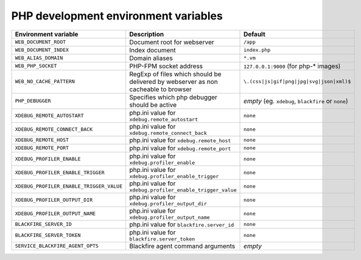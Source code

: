PHP development environment variables
^^^^^^^^^^^^^^^^^^^^^^^^^^^^^^^^^^^^^

============================================= ========================================= ==============================================
Environment variable                          Description                               Default
============================================= ========================================= ==============================================
``WEB_DOCUMENT_ROOT``                         Document root for webserver               ``/app``
``WEB_DOCUMENT_INDEX``                        Index document                            ``index.php``
``WEB_ALIAS_DOMAIN``                          Domain aliases                            ``*.vm``
``WEB_PHP_SOCKET``                            PHP-FPM socket address                    ``127.0.0.1:9000`` (for php-* images)
``WEB_NO_CACHE_PATTERN``                      RegExp of files which should              ``\.(css|js|gif|png|jpg|svg|json|xml)$``
                                              be delivered by webserver as
                                              non cacheable to browser
``PHP_DEBUGGER``                              Specifies which php debugger              *empty* (eg. ``xdebug``, ``blackfire`` or
                                              should be active                          ``none``)
``XDEBUG_REMOTE_AUTOSTART``                   php.ini value for                         ``none``
                                              ``xdebug.remote_autostart``
``XDEBUG_REMOTE_CONNECT_BACK``                php.ini value for                         ``none``
                                              ``xdebug.remote_connect_back``
``XDEBUG_REMOTE_HOST``                        php.ini value for                         ``none``
                                              ``xdebug.remote_host``
``XDEBUG_REMOTE_PORT``                        php.ini value for                         ``none``
                                              ``xdebug.remote_port``
``XDEBUG_PROFILER_ENABLE``                    php.ini value for                         ``none``
                                              ``xdebug.profiler_enable``
``XDEBUG_PROFILER_ENABLE_TRIGGER``            php.ini value for                         ``none``
                                              ``xdebug.profiler_enable_trigger``
``XDEBUG_PROFILER_ENABLE_TRIGGER_VALUE``      php.ini value for                         ``none``
                                              ``xdebug.profiler_enable_trigger_value``
``XDEBUG_PROFILER_OUTPUT_DIR``                php.ini value for                         ``none``
                                              ``xdebug.profiler_output_dir``
``XDEBUG_PROFILER_OUTPUT_NAME``               php.ini value for                         ``none``
                                              ``xdebug.profiler_output_name``
``BLACKFIRE_SERVER_ID``                       php.ini value for                         ``none``
                                              ``blackfire.server_id``
``BLACKFIRE_SERVER_TOKEN``                    php.ini value for                         ``none``
                                              ``blackfire.server_token``
``SERVICE_BLACKFIRE_AGENT_OPTS``              Blackfire agent command arguments         *empty*
============================================= ========================================= ==============================================
